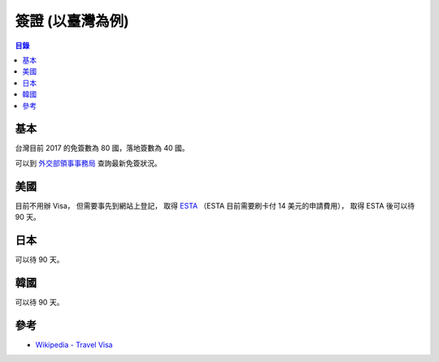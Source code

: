 ========================================
簽證 (以臺灣為例)
========================================


.. contents:: 目錄


基本
========================================

台灣目前 2017 的免簽數為 80 國，落地簽數為 40 國。

可以到 `外交部領事事務局 <http://www.boca.gov.tw/content?mp=1&CuItem=1335>`_ 查詢最新免簽狀況。



美國
========================================

目前不用辦 Visa，
但需要事先到網站上登記，
取得 `ESTA <https://esta.cbp.dhs.gov/esta/>`_
（ESTA 目前需要刷卡付 14 美元的申請費用），
取得 ESTA 後可以待 90 天。



日本
========================================

可以待 90 天。



韓國
========================================

可以待 90 天。



參考
========================================

* `Wikipedia - Travel Visa <https://en.wikipedia.org/wiki/Travel_visa>`_
